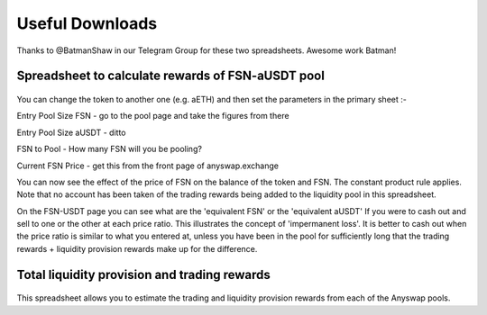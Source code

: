 .. |br| raw:: html

    <br>
    
Useful Downloads
^^^^^^^^^^^^^^^^

Thanks to @BatmanShaw in our Telegram Group for these two spreadsheets. Awesome work Batman!

Spreadsheet to calculate rewards of FSN-aUSDT pool
&&&&&&&&&&&&&&&&&&&&&&&&&&&&&&&&&&&&&&&&&&&&&&&&&&

.. figure :: _static/Anyswap_pool_vs_hodl_calcs_USDT.xlsx
    :width: 600
    
You can change the token to another one (e.g. aETH) and then set the parameters in the primary sheet :- 

Entry Pool Size FSN   - go to the pool page and take the figures from there

Entry Pool Size aUSDT - ditto

FSN to Pool  -  How many FSN will you be pooling?

Current FSN Price  - get this from the front page of anyswap.exchange



You can now see the effect of the price of FSN on the balance of the token and FSN. The constant product rule applies. Note that no account has been taken of the trading rewards being added to the liquidity pool in this spreadsheet.

On the FSN-USDT page you can see what are the 'equivalent FSN' or the 'equivalent aUSDT' If you were to cash out and sell to one or the other at each price ratio. This illustrates the concept of 'impermanent loss'. It is better to cash out when the price ratio is similar to what you entered at, unless you have been in the pool for sufficiently long that the trading rewards + liquidity provision rewards make up for the difference.


Total liquidity provision and trading rewards
&&&&&&&&&&&&&&&&&&&&&&&&&&&&&&&&&&&&&&&&&&&&&

.. figure :: _static/LP_rewards.xlsx
    :width: 600
    
This spreadsheet allows you to estimate the trading and liquidity provision rewards from each of the Anyswap pools.
